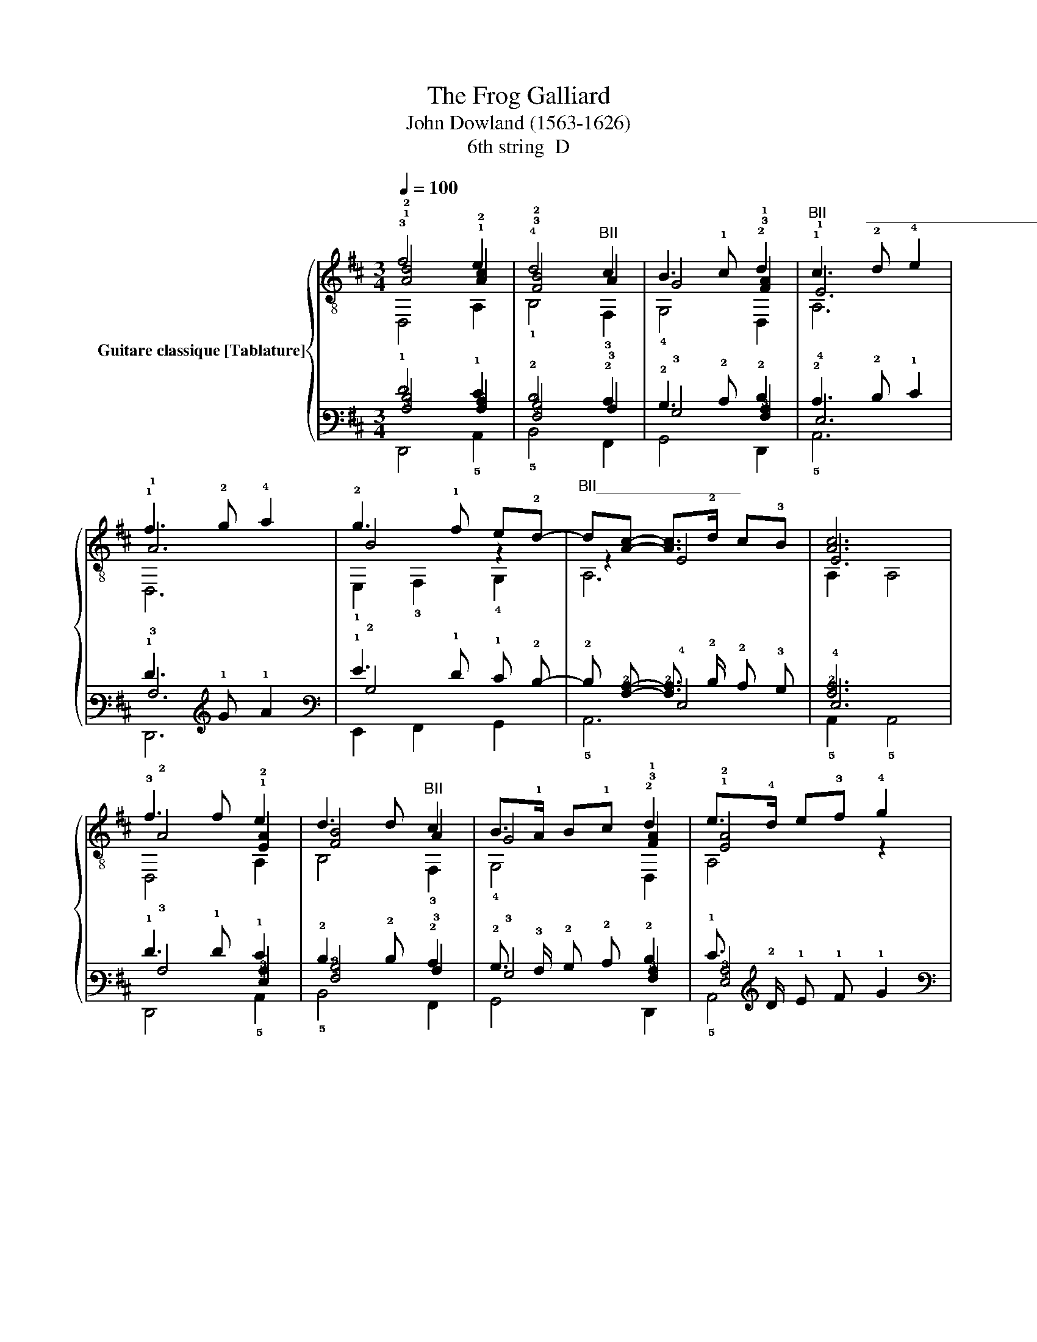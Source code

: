 X:1
T: The Frog Galliard 
T:John Dowland (1563-1626)
T:6th string  D
%%score { ( 1 2 3 ) | ( 4 5 6 ) }
L:1/8
Q:1/4=100
M:3/4
K:D
V:1 treble-8 nm="Guitare classique [Tablature]"
V:2 treble-8 
V:3 treble-8 
V:4 tab stafflines=6 strings=D2,A2,D3,G3,B3,E4 nostems 
V:5 tab stafflines=6 strings=D2,A2,D3,G3,B3,E4 nostems 
V:6 tab stafflines=6 strings=D2,A2,D3,G3,B3,E4 nostems 
V:1
 !3!f4 e2 | !4!d4"^BII" c2 | B3 !1!c !2!d2 |"^BII" !1!c3"^_________________________" !2!d !4!e2 | %4
 !1!f3 !2!g !4!a2 | !2!g3 !1!f e!2!d- |"^BII_________________" d[Ac]- [Ac]>!2!d c!3!B | [Ac]6 | %8
 !3!f3 f e2 | d3 d"^BII" c2 | B>!1!A B!1!c !2!d2 | e>!4!d e!3!f !4!g2 | %12
"^II" !1!f>!2!g !4!a!1!f !2!g!1!f | e!2!d !1!f2 !0!e2- | e!1!!2![Ad]- [Ad]4 | !1!!2![Ad]6 || %16
 !2!f!3!d/e/ !2!f/!3!d/e/!3!f/ e2 | !4!dB/!2!c/ !4!d/B/!2!c/!2!d/"^II" c2 | %18
 [GB]!1!E/!3!F/ G/!1!A/B/!1!c/ !2!d2 |"^II" cA/!3!B/ !1!c/B/c/d/ e2 | %20
"^II" f!2!d/!4!e/ !1!f/!4!e/!1!f/!2!g/ !1!f/!2!g/!4!a | !2!g3"^II" [Af] [Be]!2!d | %22
"^II__________________________________" cA/!3!B/ c/B/c/!2!d/ !4!e/d/c/!3!B/ | %23
 c!2!g/f/ !4!e/d/c/!3!B/ A2 || (3!1!f!2!g!4!a (3!2!d!4!e!1!f (3!0!e!3!de | %25
 (3!3!d!0!e!2!f (3!0!B!2!c!2!d (3!1!c!0!B!1!c | (3!0!B!1!c!2!d (3!0!G!1!A!0!B (3B!1!c!2!d | %27
"^II" (3!1!c!2!d!4!e (3!1!A!3!B!1!c (3c!2!d!4!e | (3!1!f!2!g!4!a (3!2!d!4!e!1!f (3!0!e!1!f!2!g | %29
 (3!0!G!1!A!0!B (3!1!c!2!d!4!e (3!1!A!3!B!1!c | !2!d6 | !2!d6 ||"^III___________" d2 !1!g2 g2 | %33
 !1!g3 !2!a !4!b2 | !4!a4"^II" f2 | !2!d3 !4!e"^II" !1!f2 | !3!g3 g !2!fe | e2 !0!e2 !4!^d2 | %38
"^BII" [Be]6 | [Be]6 || !1!f3 f e2 | !2!d3 d"^II" c2 | B>!1!A B!1!c !2!d2 | %43
"^II_____________" !1!c>!3!B c!2!d !4!e2 |"^II_____________" !1!f>!2!g !4!a!1!f !2!g!1!f | %45
 e!2!d"^II" !1!f2 e2- | e!1!!2![Ad]- [Ad]4 | !2!d6 | %48
 !4!!2!!1![GBd]G/!1!A/ !0!B/!1!A/B/!1!=c/ !3!de/!1!f/ | %49
 !4!g!2!A/B/ !1!=c/!3!d/e/!1!f/ !2!g/e/!1!f/!2!g/ | !4!a!1!f/!2!g/ !4!a2 !1![Af]2 | %51
 !3!!1!!2![FAd]G/!1!A/ B/!1!=c/!3!d/e/ !2!f/!3!d/e/!2!f/ | !4!g!0!e/!2!f/ g/e/f/g/ !2!fe | %53
 [Be]2 !0!e!4!^d/!2!c/ !4!d/e/!2!c/!4!d/ | z e- e4 | [Be]6 | %56
 !2!f/e/f/!4!g/ !2!f/!3!d/e/!2!f/ e/!2!c/!3!d/e/ | %57
 !4!d/!2!c/!4!d/e/ !4!d/B/!2!c/!4!d/"^II" !1!c/!1!A/!4!B/!1!c/ | %58
 !0!B/!1!A/!0!B/!4!=c/ !0!B/G/B/!1!^c/ !2!d/B/!1!c/!3!d/ | %59
 !2!c/!0!B/!2!c/!3!d/ !2!c/!1!A/!2!c/!3!d/ e/!2!f/!3!g/e/ | %60
 !2!f/!0!e/!2!f/!3!g/ f/!3!d/e/!2!f/ !3!g/f/g/f/ | %61
 !3!g/!2!f/!0!e/!3!d/ !2!c/B/!2!c/!3!d/ e/!3!d/e/!2!c/ |[Q:1/4=100] !3![Dd]4 z2 | %63
[Q:1/4=80] !2!d6 |] %64
V:2
 !1!!2![Ad]4 !1!!2![Ac]2 | !3!!2![FB]4 A2 | G4 !3!!1![FA]2 | !1!E6 | !1!A6 | B4 z2 | z2 E4 | E6 | %8
 !2!A4 !1!!2![EA]2 | [FB]4 A2 | G4 !3!!1![FA]2 | !1!!2![EA]4 z2 | A6 | x4 z !0!G- | %14
 G!3!F- F>!0!G !3!F!1!E | !3!F6 || !1!A4 !1!!2![EA]2 | x4 A2 | x x x2 !3!!1![FA]2 | E6 | A6 | %21
 B4 x2 | E6 | E6 || x6 | x6 | x6 | x6 | x6 | x6 | (3z !1!A!3!B (3AB!0!G (3!3!FG!1!E | %31
 !3!!1![FA]6 || !4!!1!!2![GB]6 | !0![Gd]6 | !1!A4 A2 | !1!A4 A2 | !0!B4 z2 | [GB]2 !3!F4 | %38
 !1!^G2- G!4!A !1!G!4!F | !1!^G6 || [DA]4 !1!A2 | !3!!4![FB]4 A2 | [DG]4 !3!!1![FA]2 | E6 | !1!A6 | %45
 z2 A3 !0!G- | G!3!F- F>G F!1!E | !3!!1![FA]6 | x6 | x6 | x6 | x6 | x6 | G2 !3!F4 | %54
 z !1![^GB]- [GB]!3!A/!1!G/ !4!F/!1!G/!3!A/!4!F/ | !1!^G6 | x6 | x6 | x6 | x6 | x6 | x6 | %62
 z !1!=c/B/ !2!A/B/!1!c/B/ !2!A/G/!4!F/!2!E/ | !3!!1![FA]6 |] %64
V:3
 D,4 A,2 | !1!B,4 !3!F,2 | !4!G,4 D,2 | A,6 | D,6 | !1!E,2 !3!F,2 !4!G,2 | A,6 | A,2 A,4 | %8
 D,4 A,2 | B,4 !3!F,2 | !4!G,4 D,2 | A,4 x2 | D,4 !4!G,2- | G,2 A,4 | D,2 !0!D4 | D,2 !0!D4 || %16
 D,4 A,2 | !1!B,4 !3!F,2 | !4!G,4 D,2 | A,6 | D,6 | !1!E,2 !3!F,2 !4!G,2 | A,6 | A,6 || D,4 A,2 | %25
 !1!B,4 !3!F,2 | !4!G,6 | A,6 | D,4 !4!G,2- | G,2 A,4 | D,6 | D,2 !4!D4 || !3!G,6 | x6 | %34
 !3!F2 !0!D4 | D2 D,2 !0!D2 | !1!E,4 A,2 | !1!E,2 !1!B,4 | !2!E,2 !3!E4 | !2!E,2 !3!E4 || D,4 A,2 | %41
 !1!B,4 !3!F,2 | !4!G,4 D,2 | A,6 | D,4 !4!G,2- | G,2 A,4 | D,2 !0!D4 | D,2 !0!D4 | G,4 z2 | %49
 !0![GB]2 z4 | !3!F3 !0!D3 | D,6 | !1!E,4 A,2 | !1!E,2 !1!B,4 | !2!E,2 !2!E4 | !2!E,2 !3!E4 | %56
 D,4 A,2 | !1!B,4 !3!F,2 | !3!G,4 D,2 | A,6 | D,4 !0![G-B]2 | [GB]2 A,4 | D,6 | D,2 !0!D4 |] %64
V:4
 !1!F4 !1!E2 | !2!D4 !2!C2 | !2!B,3 !2!C !2!D2 | !2!C3 !2!D !1!E2 | !1!F3 !1!G !1!A2 | %5
 !1!G3 !1!F !1!E !2!D- | !2!D [!3!A,!2!C]- [!3!A,!2!C]3/2 !2!D/ !2!C !3!B, | [!3!A,!2!C]6 | %8
 !1!F3 !1!F !1!E2 | !2!D3 !2!D !2!C2 | !2!B,3/2 !3!A,/ !2!B, !2!C !2!D2 | %11
 !1!E3/2 !2!D/ !1!E !1!F !1!G2 | !1!F3/2 !1!G/ !1!A !1!F !1!G !1!F | !1!E !2!D !1!F2 !1!E2- | %14
 !1!E [!3!A,!2!D]- [!3!A,!2!D]4 | [!3!A,!2!D]6 || !1!F !2!D/ !1!E/ !1!F/ !2!D/ !1!E/ !1!F/ !1!E2 | %17
 !2!D !2!B,/ !2!C/ !2!D/ !2!B,/ !2!C/ !2!D/ !2!C2 | %18
 [!3!G,!2!B,] !4!E,/ !4!F,/ !3!G,/ !3!A,/ !2!B,/ !2!C/ !2!D2 | %19
 !2!C !3!A,/ !3!B,/ !2!C/ !3!B,/ !2!C/ !2!D/ !2!E2 | %20
 !1!F !2!D/ !2!E/ !1!F/ !2!E/ !1!F/ !1!G/ !1!F/ !1!G/ !1!A | !1!G3 [!3!A,!1!F] [!2!B,!1!E] !2!D | %22
 !2!C !3!A,/ !3!B,/ !2!C/ !3!B,/ !2!C/ !2!D/ !2!E/ !2!D/ !2!C/ !3!B,/ | %23
 !2!C !1!G/ !1!F/ !2!E/ !2!D/ !2!C/ !3!B,/ !3!A,2 || %24
 (3!1!F !1!G !1!A (3!2!D !2!E !1!F (3!1!E !2!D !1!E | %25
 (3!2!D !1!E !1!F (3!2!B, !2!C !2!D (3!2!C !2!B, !2!C | %26
 (3!2!B, !2!C !2!D (3!3!G, !3!A, !2!B, (3!2!B, !2!C !2!D | %27
 (3!2!C !2!D !2!E (3!3!A, !3!B, !2!C (3!2!C !2!D !2!E | %28
 (3!1!F !1!G !1!A (3!2!D !2!E !1!F (3!1!E !1!F !1!G | %29
 (3!3!G, !3!A, !2!B, (3!2!C !2!D !2!E (3!3!A, !3!B, !2!C | !2!D6 | !2!D6 || !2!D2 !1!G2 !1!G2 | %33
 !1!G3 !1!A !1!B2 | !1!A4 !1!F2 | !2!D3 !1!E !1!F2 | !1!G3 !1!G !1!F !1!E | !1!E2 !1!E2 !2!^D2 | %38
"^BII" [!2!B,!1!E]6 | [!2!B,!1!E]6 || !1!F3 !1!F !2!E2 | !2!D3 !2!D !2!C2 | %42
 !2!B,3/2 !3!A,/ !2!B, !2!C !2!D2 | !2!C3/2 !3!B,/ !2!C !2!D !2!E2 | %44
 !1!F3/2 !1!G/ !1!A !1!F !1!G !1!F | !1!E !2!D !1!F2 !2!E2- | !2!E [!3!A,!2!D]- [!3!A,!2!D]4 | %47
 !2!D6 | [!4!G,!3!B,!2!D] !3!G,/ !3!A,/ !2!B,/ !3!A,/ !2!B,/ !2!=C/ !2!D !1!E/ !1!F/ | %49
 !1!G !3!A,/ !2!B,/ !2!=C/ !2!D/ !1!E/ !1!F/ !1!G/ !1!E/ !1!F/ !1!G/ | %50
 !1!A !1!F/ !1!G/ !1!A2 [!3!A,!1!F]2 | %51
 [!4!F,!3!A,!2!D] !3!G,/ !3!A,/ !2!B,/ !2!=C/ !2!D/ !1!E/ !1!F/ !2!D/ !1!E/ !1!F/ | %52
 !1!G !1!E/ !1!F/ !1!G/ !1!E/ !1!F/ !1!G/ !1!F !1!E | %53
 [!2!B,!1!E]2 !1!E !2!^D/ !2!C/ !2!D/ !1!E/ !2!C/ !2!D/ | x !1!E- !1!E4 | [!2!B,!1!E]6 | %56
 !1!F/ !1!E/ !1!F/ !1!G/ !1!F/ !2!D/ !1!E/ !1!F/ !1!E/ !2!C/ !2!D/ !1!E/ | %57
 !2!D/ !2!C/ !2!D/ !1!E/ !2!D/ !2!B,/ !2!C/ !2!D/ !2!C/ !3!A,/ !3!B,/ !2!C/ | %58
 !2!B,/ !3!A,/ !2!B,/ !2!=C/ !2!B,/ !3!G,/ !2!B,/ !2!^C/ !2!D/ !2!B,/ !2!C/ !2!D/ | %59
 !2!C/ !2!B,/ !2!C/ !2!D/ !2!C/ !3!A,/ !2!C/ !2!D/ !1!E/ !1!F/ !1!G/ !1!E/ | %60
 !1!F/ !1!E/ !1!F/ !1!G/ !1!F/ !2!D/ !1!E/ !1!F/ !1!G/ !1!F/ !1!G/ !1!F/ | %61
 !1!G/ !1!F/ !1!E/ !2!D/ !2!C/ !2!B,/ !2!C/ !2!D/ !1!E/ !2!D/ !1!E/ !2!C/ | [!4!D,!2!D]4 x2 | %63
 !2!D6 |] %64
V:5
 [!3!A,!2!D]4 [!3!A,!2!C]2 | [!4!F,!3!B,]4 !3!A,2 | !3!G,4 [!4!F,!3!A,]2 | !4!E,6 | !3!A,6 | %5
 !2!B,4 x2 | x2 !4!E,4 | !4!E,6 | !3!A,4 [!4!E,!3!A,]2 | [!4!F,!3!B,]4 !3!A,2 | %10
 !3!G,4 [!4!F,!3!A,]2 | [!4!E,!3!A,]4 x2 | !3!A,6 | x4 x !3!G,- | %14
 !3!G, !4!F,- !4!F,3/2 !3!G,/ !4!F, !4!E, | !4!F,6 || !3!A,4 [!4!E,!3!A,]2 | x4 !3!A,2 | %18
 x x x2 [!4!F,!3!A,]2 | !4!E,6 | !3!A,6 | !2!B,4 x2 | !4!E,6 | !4!E,6 || x6 | x6 | x6 | x6 | x6 | %29
 x6 | (3x !3!A, !3!B, (3!3!A, !3!B, !3!G, (3!4!F, !3!G, !4!E, | [!4!F,!3!A,]6 || [!4!G,!3!B,]6 | %33
 [!3!G,!2!D]6 | !3!A,4 !3!A,2 | !3!A,4 !3!A,2 | !2!B,4 x2 | [!3!G,!2!B,]2 !4!F,4 | %38
 !3!^G,2- !3!G, !3!A, !3!G, !4!F, | !3!^G,6 || [!4!D,!3!A,]4 !3!A,2 | [!4!F,!3!B,]4 !3!A,2 | %42
 [!4!D,!3!G,]4 [!4!F,!3!A,]2 | !4!E,6 | !3!A,6 | x2 !3!A,3 !3!G,- | %46
 !3!G, !4!F,- !4!F,3/2 !3!G,/ !4!F, !4!E, | [!4!F,!3!A,]6 | x6 | x6 | x6 | x6 | x6 | %53
 !3!G,2 !4!F,4 | x [!3!^G,!2!B,]- [!3!G,!2!B,] !3!A,/ !3!G,/ !4!F,/ !3!G,/ !3!A,/ !4!F,/ | %55
 !3!^G,6 | x6 | x6 | x6 | x6 | x6 | x6 | %62
 x !2!=C/ !2!B,/ !3!A,/ !2!B,/ !2!C/ !2!B,/ !3!A,/ !3!G,/ !4!F,/ !4!E,/ | [!4!F,!3!A,]6 |] %64
V:6
 !6!D,,4 !5!A,,2 | !5!B,,4 !6!F,,2 | !6!G,,4 !6!D,,2 | !5!A,,6 | !6!D,,6 | %5
 !6!E,,2 !6!F,,2 !6!G,,2 | !5!A,,6 | !5!A,,2 !5!A,,4 | !6!D,,4 !5!A,,2 | !5!B,,4 !6!F,,2 | %10
 !6!G,,4 !6!D,,2 | !5!A,,4 x2 | !6!D,,4 !6!G,,2- | !6!G,,2 !5!A,,4 | !6!D,,2 !5!D,4 | %15
 !6!D,,2 !4!D,4 || !6!D,,4 !5!A,,2 | !5!B,,4 !6!F,,2 | !6!G,,4 !6!D,,2 | !5!A,,6 | !6!D,,6 | %21
 !6!E,,2 !6!F,,2 !6!G,,2 | !5!A,,6 | !5!A,,6 || !6!D,,4 !5!A,,2 | !5!B,,4 !6!F,,2 | !6!G,,6 | %27
 !5!A,,6 | !6!D,,4 !6!G,,2- | !6!G,,2 !5!A,,4 | !6!D,,6 | !6!D,,2 !5!D,4 || !6!G,,6 | x6 | %34
 !4!F,2 !4!D,4 | !4!D,2 !6!D,,2 !4!D,2 | !6!E,,4 !5!A,,2 | !6!E,,2 !5!B,,4 | !6!E,,2 !4!E,4 | %39
 !6!E,,2 !4!E,4 || !6!D,,4 !5!A,,2 | !5!B,,4 !6!F,,2 | !6!G,,4 !6!D,,2 | !5!A,,6 | %44
 !6!D,,4 !6!G,,2- | !6!G,,2 !5!A,,4 | !6!D,,2 !5!D,4 | !6!D,,2 !4!D,4 | !6!G,,4 x2 | %49
 [!3!G,!2!B,]2 x4 | !4!F,3 !4!D,3 | !6!D,,6 | !6!E,,4 !5!A,,2 | !6!E,,2 !5!B,,4 | !6!E,,2 !4!E,4 | %55
 !6!E,,2 !4!E,4 | !6!D,,4 !5!A,,2 | !5!B,,4 !6!F,,2 | !6!G,,4 !6!D,,2 | !5!A,,6 | %60
 !6!D,,4 [!3!G,-!2!B,]2 | [!3!G,!2!B,]2 !5!A,,4 | !6!D,,6 | !6!D,,2 !4!D,4 |] %64

